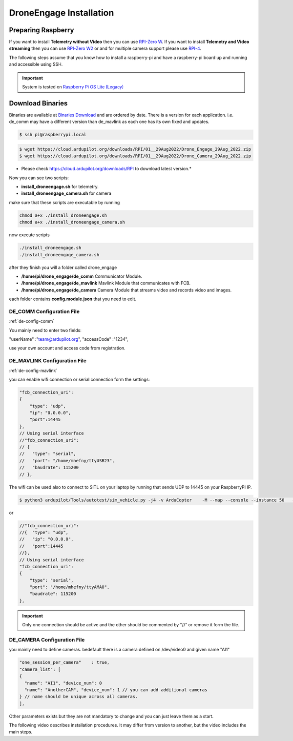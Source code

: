 .. _de-install:

========================
DroneEngage Installation
========================


Preparing Raspberry
===================


If you want to install **Telemetry without Video** then you can use `RPI-Zero W <https://www.raspberrypi.com/products/raspberry-pi-zero-w/>`_.
If you want to install **Telemetry and Video streaming** then you can use `RPI-Zero W2 <https://www.raspberrypi.com/products/raspberry-pi-zero-2-w/>`_ or and for multiple camera support please use `RPI-4 <https://www.raspberrypi.com/products/raspberry-pi-4-model-b/>`_.

The following steps assume that you know how to install a raspberry-pi and have a raspberry-pi board up and running and accessible using SSH.


.. important::
    System is tested on `Raspberry Pi OS Lite (Legacy) <https://www.raspberrypi.com/software/operating-systems/>`_




Download Binaries
=================


Binaries are available at `Binaries Download <https://cloud.ardupilot.org/downloads/>`_ and are ordered by date. 
There is a version for each application. i.e. de_comm may have a different version than de_mavlink as each one has its own fixed and updates.


.. code-block:: bash
    
    $ ssh pi@raspberrypi.local




.. code-block:: bash
    
    $ wget https://cloud.ardupilot.org/downloads/RPI/01__29Aug2022/Drone_Engage_29Aug_2022.zip
    $ wget https://cloud.ardupilot.org/downloads/RPI/01__29Aug2022/Drone_Camera_29Aug_2022.zip

* Please check https://cloud.ardupilot.org/downloads/RPI to download latest version.*

Now you can see two scripts:

* **install_droneengage.sh** for telemetry.
* **install_droneengage_camera.sh** for camera

make sure that these scripts are executable by running

.. code-block:: bash
    
    chmod a+x ./install_droneengage.sh
    chmod a+x ./install_droneengage_camera.sh

now execute scripts

.. code-block:: bash
    
    ./install_droneengage.sh
    ./install_droneengage_camera.sh


after they finish you will a folder called drone_engage


* **/home/pi/drone_engage/de_comm**   Communicator Module.
* **/home/pi/drone_engage/de_mavlink**  Mavlink Module that communicates with FCB.
* **/home/pi/drone_engage/de_camera**   Camera Module that streams video and records video and images.

each folder contains **config.module.json** that you need to edit.




DE_COMM Configuration File 
--------------------------

:ref:`de-config-comm`

You mainly need to enter two fields:

"userName"                  :"team@ardupilot.org", 
"accessCode"                :"1234",

use your own account and access code from registration.


DE_MAVLINK Configuration File 
-----------------------------

:ref:`de-config-mavlink`

you can enable wifi connection or serial connection form the settings:

.. code-block:: bash
    
    "fcb_connection_uri":
    {  
        "type": "udp",
        "ip": "0.0.0.0",
        "port":14445
    },
    // Using serial interface
    //"fcb_connection_uri":
    // {
    //   "type": "serial",
    //   "port": "/home/mhefny/ttyUSB23",
    //   "baudrate": 115200
    // },


The wifi can be used also to connect to SITL on your laptop by running that sends UDP to 14445 on your RaspberryPI IP.

.. code-block:: bash
    
    $ python3 ardupilot/Tools/autotest/sim_vehicle.py -j4 -v ArduCopter    -M --map --console --instance 50   --out=udpout:RPI-IP:14445

or 

.. code-block:: bash
    
    //"fcb_connection_uri":
    //{  "type": "udp",
    //   "ip": "0.0.0.0",
    //   "port":14445
    //},
    // Using serial interface
    "fcb_connection_uri":
    {
        "type": "serial",
        "port": "/home/mhefny/ttyAMA0",
        "baudrate": 115200
    },






.. important::
    Only one connection should be active and the other should be commented by "//" or remove it form the file.





DE_CAMERA Configuration File 
-----------------------------

you mainly need to define cameras. bedefault there is a camera defined on /dev/video0 and given name "AI1"

.. code-block:: bash
    
    "one_session_per_camera"    : true,
    "camera_list": [
    {
      "name": "AI1", "device_num": 0
      "name": "AnotherCAM", "device_num": 1 // you can add additional cameras
    } // name should be unique across all cameras.
    ],

Other parameters exists but they are not mandatory to change and you can just leave them as a start.





The following video describes installation procedures. It may differ from version to another, but the video includes the main steps.

.. youtube:: cvQgMcnM7NA



